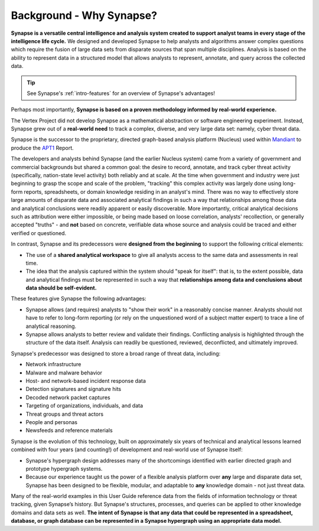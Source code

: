 .. highlight:: none

.. _bkd-why-synapse:

Background - Why Synapse?
=========================

**Synapse is a versatile central intelligence and analysis system created to support analyst teams in every stage of the intelligence life cycle.** We designed and developed Synapse to help analysts and algorithms answer complex questions which require the fusion of large data sets from disparate sources that span multiple disciplines. Analysis is based on the ability to represent data in a structured model that allows analysts to represent, annotate, and query across the collected data.

.. TIP::
  
  See Synapse's :ref:`intro-features` for an overview of Synapse's advantages!

Perhaps most importantly, **Synapse is based on a proven methodology informed by real-world experience.**

The Vertex Project did not develop Synapse as a mathematical abstraction or software engineering experiment. Instead, Synapse grew out of a **real-world need** to track a complex, diverse, and very large data set: namely, cyber threat data.

Synapse is the successor to the proprietary, directed graph-based analysis platform (Nucleus) used within Mandiant_ to produce the APT1_ Report.

The developers and analysts behind Synapse (and the earlier Nucleus system) came from a variety of government and commercial backgrounds but shared a common goal: the desire to record, annotate, and track cyber threat activity (specifically, nation-state level activity) both reliably and at scale. At the time when government and industry were just beginning to grasp the scope and scale of the problem, "tracking" this complex activity was largely done using long-form reports, spreadsheets, or domain knowledge residing in an analyst's mind. There was no way to effectively store large amounts of disparate data and associated analytical findings in such a way that relationships among those data and analytical conclusions were readily apparent or easily discoverable. More importantly, critical analytical decisions such as attribution were either impossible, or being made based on loose correlation, analysts' recollection, or generally accepted "truths" - and **not** based on concrete, verifiable data whose source and analysis could be traced and either verified or questioned.

In contrast, Synapse and its predecessors were **designed from the beginning** to support the following critical elements:

- The use of a **shared analytical workspace** to give all analysts access to the same data and assessments in real time.

- The idea that the analysis captured within the system should "speak for itself": that is, to the extent possible, data and analytical findings must be represented in such a way that **relationships among data and conclusions about data should be self-evident.**

These features give Synapse the following advantages:

- Synapse allows (and requires) analysts to "show their work" in a reasonably concise manner. Analysts should not have to refer to long-form reporting (or rely on the unquestioned word of a subject matter expert) to trace a line of analytical reasoning.

- Synapse allows analysts to better review and validate their findings. Conflicting analysis is highlighted through the structure of the data itself. Analysis can readily be questioned, reviewed, deconflicted, and ultimately improved.

Synapse's predecessor was designed to store a broad range of threat data, including:

- Network infrastructure
- Malware and malware behavior
- Host- and network-based incident response data
- Detection signatures and signature hits
- Decoded network packet captures
- Targeting of organizations, individuals, and data
- Threat groups and threat actors
- People and personas
- Newsfeeds and reference materials

Synapse is the evolution of this technology, built on approximately six years of technical and analytical lessons learned  combined with four years (and counting!) of development and real-world use of Synapse itself:

- Synapse's hypergraph design addresses many of the shortcomings identified with earlier directed graph and prototype hypergraph systems.

- Because our experience taught us the power of a flexible analysis platform over **any** large and disparate data set, Synapse has been designed to be flexible, modular, and adaptable to **any** knowledge domain - not just threat data.

Many of the real-world examples in this User Guide reference data from the fields of information technology or threat tracking, given Synapse’s history. But Synapse's structures, processes, and queries can be applied to other knowledge domains and data sets as well. **The intent of Synapse is that any data that could be represented in a spreadsheet, database, or graph database can be represented in a Synapse hypergraph using an appropriate data model.**

.. _Mandiant: https://www.mandiant.com/
.. _APT1: https://www.mandiant.com/media/9941/download


